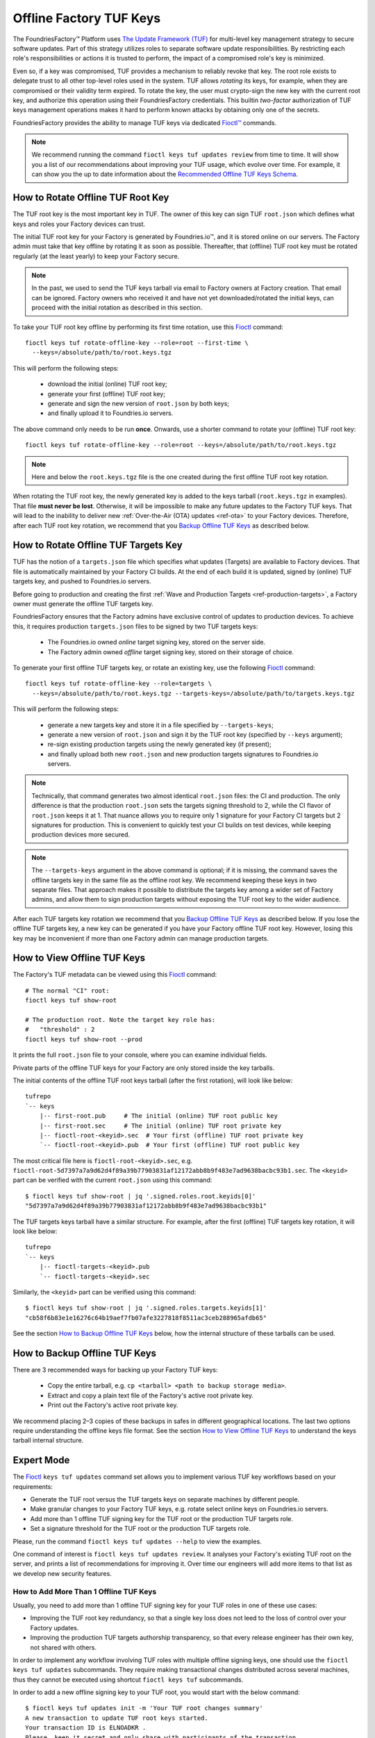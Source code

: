 .. _ref-offline-keys:

Offline Factory TUF Keys
========================

The FoundriesFactory™ Platform uses `The Update Framework (TUF) <TUF_>`_
for multi-level key management strategy to secure software updates.
Part of this strategy utilizes roles to separate software update responsibilities.
By restricting each role's responsibilities or actions it is trusted to perform,
the impact of a compromised role's key is minimized.

Even so, if a key was compromised, TUF provides a mechanism to reliably revoke that key.
The root role exists to delegate trust to all other top-level roles used in the system.
TUF allows `rotating` its keys, for example, when they are compromised or their validity term expired.
To rotate the key, the user must crypto-sign the new key with the current root key,
and authorize this operation using their FoundriesFactory credentials.
This builtin `two-factor` authorization of TUF keys management operations
makes it hard to perform known attacks by obtaining only one of the secrets.

FoundriesFactory provides the ability to manage TUF keys via dedicated `Fioctl™ <Fioctl_>`_ commands.

.. note::
    We recommend running the command ``fioctl keys tuf updates review`` from time to time.
    It will show you a list of our recommendations about improving your TUF usage, which evolve over time.
    For example, it can show you the up to date information about the `Recommended Offline TUF Keys Schema`_.

.. _ref-offline-tuf-root-key-rotation:

How to Rotate Offline TUF Root Key
----------------------------------

The TUF root key is the most important key in TUF.
The owner of this key can sign TUF ``root.json`` which defines what keys and roles your Factory devices can trust.

The initial TUF root key for your Factory is generated by Foundries.io™, and it is stored online on our servers.
The Factory admin must take that key offline by rotating it as soon as possible.
Thereafter, that (offline) TUF root key must be rotated regularly (at the least yearly) to keep your Factory secure.

.. note::
  In the past, we used to send the TUF keys tarball via email to Factory owners at Factory creation.
  That email can be ignored.
  Factory owners who received it and have not yet downloaded/rotated the initial keys,
  can proceed with the initial rotation as described in this section.

To take your TUF root key offline by performing its first time rotation, use this Fioctl_ command::

  fioctl keys tuf rotate-offline-key --role=root --first-time \
    --keys=/absolute/path/to/root.keys.tgz

This will perform the following steps:

  - download the initial (online) TUF root key;
  - generate your first (offline) TUF root key;
  - generate and sign the new version of ``root.json`` by both keys;
  - and finally upload it to Foundries.io servers.

The above command only needs to be run **once**.
Onwards, use a shorter command to rotate your (offline) TUF root key::

  fioctl keys tuf rotate-offline-key --role=root --keys=/absolute/path/to/root.keys.tgz

.. note::
  Here and below the ``root.keys.tgz`` file is the one created during the first offline TUF root key rotation.

When rotating the TUF root key, the newly generated key is added to the keys tarball (``root.keys.tgz`` in examples).
That file **must never be lost**.
Otherwise, it will be impossible to make any future updates to the Factory TUF keys.
That will lead to the inability to deliver new :ref:`Over-the-Air (OTA) updates <ref-ota>` to your Factory devices.
Therefore, after each TUF root key rotation, we recommend that you `Backup Offline TUF Keys`_ as described below.

How to Rotate Offline TUF Targets Key
-------------------------------------

TUF has the notion of a ``targets.json`` file which specifies what updates (Targets) are available to Factory devices.
That file is automatically maintained by your Factory CI builds.
At the end of each build it is updated, signed by (online) TUF targets key, and pushed to Foundries.io servers.

Before going to production and creating the first :ref:`Wave and Production Targets <ref-production-targets>`,
a Factory owner must generate the offline TUF targets key.

FoundriesFactory ensures that the Factory admins have exclusive control of updates to production devices.
To achieve this, it requires production ``targets.json`` files to be signed by two TUF targets keys:

  - The Foundries.io owned `online` target signing key, stored on the server side.
  - The Factory admin owned `offline` target signing key, stored on their storage of choice.

To generate your first offline TUF targets key, or rotate an existing key, use the following Fioctl_ command::

  fioctl keys tuf rotate-offline-key --role=targets \
    --keys=/absolute/path/to/root.keys.tgz --targets-keys=/absolute/path/to/targets.keys.tgz

This will perform the following steps:

  - generate a new targets key and store it in a file specified by ``--targets-keys``;
  - generate a new version of ``root.json`` and sign it by the TUF root key (specified by ``--keys`` argument);
  - re-sign existing production targets using the newly generated key (if present);
  - and finally upload both new ``root.json`` and new production targets signatures to Foundries.io servers.

.. note::
  Technically, that command generates two almost identical ``root.json`` files: the CI and production.
  The only difference is that the production ``root.json`` sets the targets signing threshold to 2,
  while the CI flavor of ``root.json`` keeps it at 1.
  That nuance allows you to require only 1 signature for your Factory CI targets but 2 signatures for production.
  This is convenient to quickly test your CI builds on test devices, while keeping production devices more secured.

.. note::
  The ``--targets-keys`` argument in the above command is optional;
  if it is missing, the command saves the offline targets key in the same file as the offline root key.
  We recommend keeping these keys in two separate files.
  That approach makes it possible to distribute the targets key among a wider set of Factory admins,
  and allow them to sign production targets without exposing the TUF root key to the wider audience.

After each TUF targets key rotation we recommend that you `Backup Offline TUF Keys`_ as described below.
If you lose the offline TUF targets key, a new key can be generated if you have your Factory offline TUF root key.
However, losing this key may be inconvenient if more than one Factory admin can manage production targets.

How to View Offline TUF Keys
----------------------------

The Factory's TUF metadata can be viewed using this Fioctl_ command::

  # The normal "CI" root:
  fioctl keys tuf show-root

  # The production root. Note the target key role has:
  #   "threshold" : 2
  fioctl keys tuf show-root --prod

It prints the full ``root.json`` file to your console, where you can examine individual fields.

Private parts of the offline TUF keys for your Factory are only stored inside the key tarballs.

The initial contents of the offline TUF root keys tarball (after the first rotation), will look like below::

    tufrepo
    `-- keys
        |-- first-root.pub     # The initial (online) TUF root public key
        |-- first-root.sec     # The initial (online) TUF root private key
        |-- fioctl-root-<keyid>.sec  # Your first (offline) TUF root private key
        `-- fioctl-root-<keyid>.pub  # Your first (offline) TUF root public key

The most critical file here is ``fioctl-root-<keyid>.sec``,
e.g. ``fioctl-root-5d7397a7a9d62d4f89a39b77903831af12172abb8b9f483e7ad9638bacbc93b1.sec``.
The ``<keyid>`` part can be verified with the current ``root.json`` using this command::

  $ fioctl keys tuf show-root | jq '.signed.roles.root.keyids[0]'
  "5d7397a7a9d62d4f89a39b77903831af12172abb8b9f483e7ad9638bacbc93b1"


The TUF targets keys tarball have a similar structure.
For example, after the first (offline) TUF targets key rotation, it will look like below::

    tufrepo
    `-- keys
        |-- fioctl-targets-<keyid>.pub
        `-- fioctl-targets-<keyid>.sec

Similarly, the ``<keyid>`` part can be verified using this command::

  $ fioctl keys tuf show-root | jq '.signed.roles.targets.keyids[1]'
  "cb58f6b83e1e16276c64b19aef7fb07afe3227818f8511ac3ceb288965afdb65"

See the section `How to Backup Offline TUF Keys`_ below, how the internal structure of these tarballs can be used.


.. _Backup Offline TUF Keys:

How to Backup Offline TUF Keys
------------------------------

There are 3 recommended ways for backing up your Factory TUF keys:

  - Copy the entire tarball, e.g. ``cp <tarball> <path to backup storage media>``.
  - Extract and copy a plain text file of the Factory's active root private key.
  - Print out the Factory's active root private key.

We recommend placing 2–3 copies of these backups in safes in different geographical locations.
The last two options require understanding the offline keys file format.
See the section `How to View Offline TUF Keys`_ to understand the keys tarball internal structure.

Expert Mode
-----------

The Fioctl_ ``keys tuf updates`` command set allows you to implement various TUF key workflows based on your requirements:

- Generate the TUF root versus the TUF targets keys on separate machines by different people.
- Make granular changes to your Factory TUF keys, e.g. rotate select online keys on Foundries.io servers.
- Add more than 1 offline TUF signing key for the TUF root or the production TUF targets role.
- Set a signature threshold for the TUF root or the production TUF targets role.

Please, run the command ``fioctl keys tuf updates --help`` to view the examples.

One command of interest is ``fioctl keys tuf updates review``.
It analyses your Factory's existing TUF root on the server, and prints a list of recommendations for improving it.
Over time our engineers will add more items to that list as we develop new security features.

.. _ref-offline-keys-more-than-1-root:

How to Add More Than 1 Offline TUF Keys
+++++++++++++++++++++++++++++++++++++++

Usually, you need to add more than 1 offline TUF signing key for your TUF roles in one of these use cases:

- Improving the TUF root key redundancy,
  so that a single key loss does not leed to the loss of control over your Factory updates.
- Improving the production TUF targets authorship transparency,
  so that every release engineer has their own key, not shared with others.

In order to implement any workflow involving TUF roles with multiple offline signing keys,
one should use the ``fioctl keys tuf updates`` subcommands.
They require making transactional changes distributed across several machines,
thus they cannot be executed using shortcut ``fioctl keys tuf`` subcommands.

In order to add a new offline signing key to your TUF root, you would start with the below command::

    $ fioctl keys tuf updates init -m 'Your TUF root changes summary'
    A new transaction to update TUF root keys started.
    Your transaction ID is ELNOADKR .
    Please, keep it secret and only share with participants of the transaction.
    Only the user who initiated the transaction can make changes to it without the transaction ID.
    Other users are required to supply this transaction ID for all commands except review and cancel.

This command initiates a new transaction to modify the TUF root, without committing it yet.
An admin initiating the transaction should capture the transaction ID (``ELNOADKR`` above).
It will be used as a 2-factor authorization of further changes to the TUF root in the same transaction by other admins.

More often than not, a new key needs to be added for a person not yet owning any offline TUF signing key.

.. note::
    From the security perspective, that person needs to generate and add their cryptographic key on their own.
    It is a bad habit if the admin generates a cryptographic key on behalf of another user, and then shares it with that user.
    Such action would mean that two users have access to the same cryptografic key, violating basic security principles.

So, an admin initiating the transaction, should share the transaction ID from above with the user who will add a new key.
There are many ways to share it, either by in-person talk, or encrypted peer-to-peer communication mediums.
It is safe if the transaction ID is leaked after the transaction finishes, as it is only temporal.

Having the transaction ID, a user who needs to add a new key would run the below command (e.g. for the TUF root role)::

    $ fioctl keys tuf updates add-offline-key --role=targets --keys path/to/tuf-targets-keys.tgz --txid ELNOADKR

This command generates a new offline signing key for the TUF targets, and adds it to the TUF root.
These changes are not committed yet, they are only staged for commit within the scope of the transaction.

.. note::
    It is not secure to keep several cryptographic keys for the same entity in one place.
    Thus, Fioctl denies adding a new offline key into a file which already contains such key for the same Factory.
    It still allows to keep previous (already inactive) keys in the same file as a backup.

Now that the user added their key, an admin who owns the offline TUF root signing key, needs to sign these changes.
If it is the same admin who initiated the transaction, they can run the below command::

    $ fioctl keys tuf updates sign --keys path/to/tuf-root-keys.tgz

If it is a different admin, they would also need to supply the transaction ID to that command.

Once all the desired changes have been done, an admin can apply them (commit the transaction) using the below command::

    $ fioctl keys tuf updates apply

.. note::
    Before applying the TUF root updates, it is a good habit to review them using ``fioctl keys tuf updates review``.

At any moment before applying the changes, and admin can cancel the transaction by the below command::

    $ fioctl keys tuf updates cancel

Any user with admin rights can cancel the TUF root updates transaction, not only the one who initiated it.

How to Increase the TUF Signature Threshold
+++++++++++++++++++++++++++++++++++++++++++

Requiring more than 1 offline signature for any TUF root changes greatly improves the TUF root role security.
In some use cases you might also require more than 1 offline signature for :ref:`production TUF targets <ref-production-targets>`.

For that, you would start a new transaction (as :ref:`above <ref-offline-keys-more-than-1-root>`),
and set the signature threshold using the below commands::

    $ fioctl keys tuf updates init -m 'Your TUF root changes summary'
    $ fioctl keys tuf updates set-threshold 2 --role=<role>

It is not allowed to set the signature threshold to a higher value than the number of keys for a given TUF role.
Thus, normally, you would run the workflow `How to Add More Than 1 Offline TUF Keys`_ before setting the threshold.
These two operations can also be combined into one TUF root updates transaction.

When you increase the signature threshold for the production TUF targets,
you also need to sign existing production targets by additional offline signing key.
This can be done within the same transaction using the below command::

    $ fioctl keys tuf updates sign-prod-target --keys path/to/tuf-targets-keys.tgz

Once you are satisfied with the changes, you can apply them using ``fioctl keys tuf updates apply``.

Recommended Offline TUF Keys Schema
+++++++++++++++++++++++++++++++++++

Your Factory will function well with just one offline TUF root key and one offline TUF targets key.
However, we recommend using the following offline TUF keys schemas:

- For the TUF root role, have at least 3 offline TUF keys (5 keys is even better); and set signature threshold to 2.
- For the TUF targets role, have a separate offline TUF key for every person authorized to release production targets.

A general rule is: the higher is the signature threshold, the harder it is for an attacker to break your Factory updates.
But remember that the key redundancy for the TUF root role must be sufficiently higher than the signature threshold.
Key redundancy is not critical for the TUF targets, as you can add more TUF targets key if you have enough TUF root keys.

.. _Fioctl:
    https://github.com/foundriesio/fioctl
.. _TUF:
    https://github.com/theupdateframework/specification
